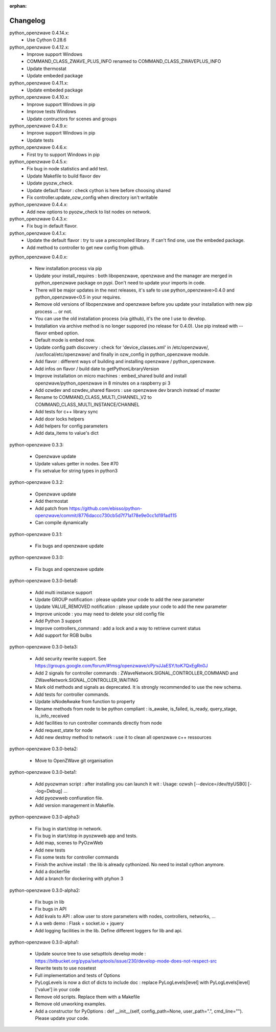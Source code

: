 :orphan:

=========
Changelog
=========
 
python_openzwave 0.4.14.x:
 * Use Cython 0.28.6

python_openzwave 0.4.12.x:
 * Improve support Windows
 * COMMAND_CLASS_ZWAVE_PLUS_INFO renamed to COMMAND_CLASS_ZWAVEPLUS_INFO
 * Update thermostat
 * Update embeded package


python_openzwave 0.4.11.x:
 * Update embeded package


python_openzwave 0.4.10.x:
 * Improve support Windows in pip
 * Improve tests Windows
 * Update contructors for scenes and groups

 
python_openzwave 0.4.9.x:
 * Improve support Windows in pip
 * Update tests


python_openzwave 0.4.6.x:
 * First try to support Windows in pip
 

python_openzwave 0.4.5.x:
 * Fix bug in node statistics and add test.
 * Update Makefile to build flavor dev
 * Update pyozw_check.
 * Update default flavor : check cython is here before choosing shared
 * Fix controller.update_ozw_config when directory isn't writable
 

python_openzwave 0.4.4.x:
 * Add new options to pyozw_check to list nodes on network.


python_openzwave 0.4.3.x:
 * Fix bug in default flavor.
 

python_openzwave 0.4.1.x:
 * Update the default flavor : try to use a precompiled library. If can't find one, use the embeded package.
 * Add method to controller to get new config from github.
 

python_openzwave 0.4.0.x:

 * New installation process via pip
 * Update your install_requires : both libopenzwave, openzwave and the manager are merged in python_openzwave package on pypi. Don't need to update your imports in code.
 * There will be major updates in the next releases, it's safe to use python_openzwave>0.4.0 and python_openzwave<0.5 in your requires.
 * Remove old versions of libopenzwave and openzwave before you update your installation with new pip process ... or not.
 * You can use the old installation process (via github), it's the one I use to develop.
 * Installation via archive method is no longer suppored (no release for 0.4.0). Use pip instead with --flavor embed option.
 * Default mode is embed now. 
 * Update config path discovery : check for 'device_classes.xml' in /etc/openzwave/, /usr/local/etc/openzwave/ and 
   finally in ozw_config in python_openzwave module.
 * Add flavor : different ways of building and installing openzwave / python_openzwave.
 * Add infos on flavor / build date to getPythonLibraryVersion
 * Improve installation on micro machines : embed_shared build and install openzwave/python_openzwave in 8 minutes on a raspberry pi 3
 * Add ozwdev and ozwdev_shared flavors : use openzwave dev branch instead of master
 * Rename to COMMAND_CLASS_MULTI_CHANNEL_V2 to COMMAND_CLASS_MULTI_INSTANCE/CHANNEL
 * Add tests for c++ library sync
 * Add door locks helpers
 * Add helpers for config parameters
 * Add data_items to value's dict
 
 
python-openzwave 0.3.3:

 * Openzwave update
 * Update values getter in nodes. See #70
 * Fix setvalue for string types in python3
 
 
python-openzwave 0.3.2:

 * Openzwave update
 * Add thermostat
 * Add patch from https://github.com/ebisso/python-openzwave/commit/8776daccc730cb5d7f71a178e9e0cc1d191ad115
 * Can compile dynamically


python-openzwave 0.3.1:

 * Fix bugs and openzwave update


python-openzwave 0.3.0:

 * Fix bugs and openzwave update


python-openzwave 0.3.0-beta8:

 * Add multi instance support
 * Update GROUP notification : please update your code to add the new parameter
 * Update VALUE_REMOVED notification : please update your code to add the new parameter
 * Improve unicode : you may need to delete your old config file
 * Add Python 3 support
 * Improve controllers_command : add a lock and a way to retrieve current status
 * Add support for RGB bulbs


python-openzwave 0.3.0-beta3:

 * Add security rewrite support. See https://groups.google.com/forum/#!msg/openzwave/cPjrvJJaESY/toK7QxEgRn0J
 * Add 2 signals for controller commands : ZWaveNetwork.SIGNAL_CONTROLLER_COMMAND and ZWaveNetwork.SIGNAL_CONTROLLER_WAITING
 * Mark old methods and signals as deprecated. It is strongly recommended to use the new schema.
 * Add tests for controller commands.
 * Update isNodeAwake from function to property
 * Rename methods from node to be python compliant : is_awake, is_failed, is_ready, query_stage, is_info_received
 * Add facilities to run controller commands directly from node
 * Add request_state for node
 * Add new destroy method to network : use it to clean all openzwave c++ ressources


python-openzwave 0.3.0-beta2:

 * Move to OpenZWave git organisation


python-openzwave 0.3.0-beta1:

 * Add pyozwman script : after installing you can launch it wit : Usage: ozwsh [--device=/dev/ttyUSB0] [--log=Debug] ...
 * Add pyozwweb confiuration file.
 * Add version management in Makefile.


python-openzwave 0.3.0-alpha3:

 * Fix bug in start/stop in network.
 * Fix bug in start/stop in pyozwweb app and tests.
 * Add map, scenes to PyOzwWeb
 * Add new tests
 * Fix some tests for controller commands
 * Finish the archive install : the lib is already cythonized. No need to install cython anymore.
 * Add a dockerfile
 * Add a branch for dockering with ptyhon 3


python-openzwave 0.3.0-alpha2:

 * Fix bugs in lib
 * Fix bugs in API
 * Add kvals to API : allow user to store parameters with nodes, controllers, networks, ...
 * A a web demo : Flask + socket.io + jquery
 * Add logging facilities in the lib. Define different loggers for lib and api.


python-openzwave 0.3.0-alpha1:

 * Update source tree to use setupttols develop mode : https://bitbucket.org/pypa/setuptools/issue/230/develop-mode-does-not-respect-src
 * Rewrite tests to use nosetest
 * Full implementation and tests of Options
 * PyLogLevels is now a dict of dicts to include doc : replace PyLogLevels[level] with PyLogLevels[level]['value'] in your code
 * Remove old scripts. Replace them with a Makefile
 * Remove old unworking examples.
 * Add a constructor for PyOptions : def __init__(self, config_path=None, user_path=".", cmd_line=""). Please update your code.
